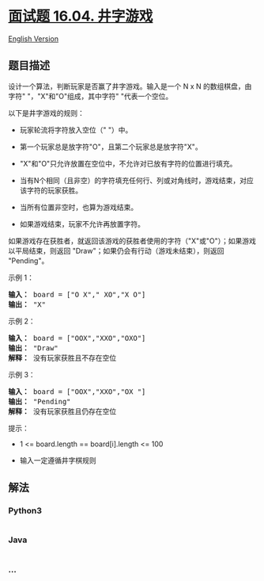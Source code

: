 * [[https://leetcode-cn.com/problems/tic-tac-toe-lcci][面试题 16.04.
井字游戏]]
  :PROPERTIES:
  :CUSTOM_ID: 面试题-16.04.-井字游戏
  :END:
[[./lcci/16.04.Tic-Tac-Toe/README_EN.org][English Version]]

** 题目描述
   :PROPERTIES:
   :CUSTOM_ID: 题目描述
   :END:

#+begin_html
  <!-- 这里写题目描述 -->
#+end_html

#+begin_html
  <p>
#+end_html

设计一个算法，判断玩家是否赢了井字游戏。输入是一个 N x N
的数组棋盘，由字符" "，"X"和"O"组成，其中字符" "代表一个空位。

#+begin_html
  </p>
#+end_html

#+begin_html
  <p>
#+end_html

以下是井字游戏的规则：

#+begin_html
  </p>
#+end_html

#+begin_html
  <ul>
#+end_html

#+begin_html
  <li>
#+end_html

玩家轮流将字符放入空位（" "）中。

#+begin_html
  </li>
#+end_html

#+begin_html
  <li>
#+end_html

第一个玩家总是放字符"O"，且第二个玩家总是放字符"X"。

#+begin_html
  </li>
#+end_html

#+begin_html
  <li>
#+end_html

"X"和"O"只允许放置在空位中，不允许对已放有字符的位置进行填充。

#+begin_html
  </li>
#+end_html

#+begin_html
  <li>
#+end_html

当有N个相同（且非空）的字符填充任何行、列或对角线时，游戏结束，对应该字符的玩家获胜。

#+begin_html
  </li>
#+end_html

#+begin_html
  <li>
#+end_html

当所有位置非空时，也算为游戏结束。

#+begin_html
  </li>
#+end_html

#+begin_html
  <li>
#+end_html

如果游戏结束，玩家不允许再放置字符。

#+begin_html
  </li>
#+end_html

#+begin_html
  </ul>
#+end_html

#+begin_html
  <p>
#+end_html

如果游戏存在获胜者，就返回该游戏的获胜者使用的字符（"X"或"O"）；如果游戏以平局结束，则返回
"Draw"；如果仍会有行动（游戏未结束），则返回 "Pending"。

#+begin_html
  </p>
#+end_html

#+begin_html
  <p>
#+end_html

示例 1：

#+begin_html
  </p>
#+end_html

#+begin_html
  <pre><strong>输入：</strong> board = [&quot;O X&quot;,&quot; XO&quot;,&quot;X O&quot;]
  <strong>输出：</strong> &quot;X&quot;
  </pre>
#+end_html

#+begin_html
  <p>
#+end_html

示例 2：

#+begin_html
  </p>
#+end_html

#+begin_html
  <pre><strong>输入：</strong> board = [&quot;OOX&quot;,&quot;XXO&quot;,&quot;OXO&quot;]
  <strong>输出：</strong> &quot;Draw&quot;
  <strong>解释：</strong> 没有玩家获胜且不存在空位
  </pre>
#+end_html

#+begin_html
  <p>
#+end_html

示例 3：

#+begin_html
  </p>
#+end_html

#+begin_html
  <pre><strong>输入：</strong> board = [&quot;OOX&quot;,&quot;XXO&quot;,&quot;OX &quot;]
  <strong>输出：</strong> &quot;Pending&quot;
  <strong>解释：</strong> 没有玩家获胜且仍存在空位
  </pre>
#+end_html

#+begin_html
  <p>
#+end_html

提示：

#+begin_html
  </p>
#+end_html

#+begin_html
  <ul>
#+end_html

#+begin_html
  <li>
#+end_html

1 <= board.length == board[i].length <= 100

#+begin_html
  </li>
#+end_html

#+begin_html
  <li>
#+end_html

输入一定遵循井字棋规则

#+begin_html
  </li>
#+end_html

#+begin_html
  </ul>
#+end_html

** 解法
   :PROPERTIES:
   :CUSTOM_ID: 解法
   :END:

#+begin_html
  <!-- 这里可写通用的实现逻辑 -->
#+end_html

#+begin_html
  <!-- tabs:start -->
#+end_html

*** *Python3*
    :PROPERTIES:
    :CUSTOM_ID: python3
    :END:

#+begin_html
  <!-- 这里可写当前语言的特殊实现逻辑 -->
#+end_html

#+begin_src python
#+end_src

*** *Java*
    :PROPERTIES:
    :CUSTOM_ID: java
    :END:

#+begin_html
  <!-- 这里可写当前语言的特殊实现逻辑 -->
#+end_html

#+begin_src java
#+end_src

*** *...*
    :PROPERTIES:
    :CUSTOM_ID: section
    :END:
#+begin_example
#+end_example

#+begin_html
  <!-- tabs:end -->
#+end_html
